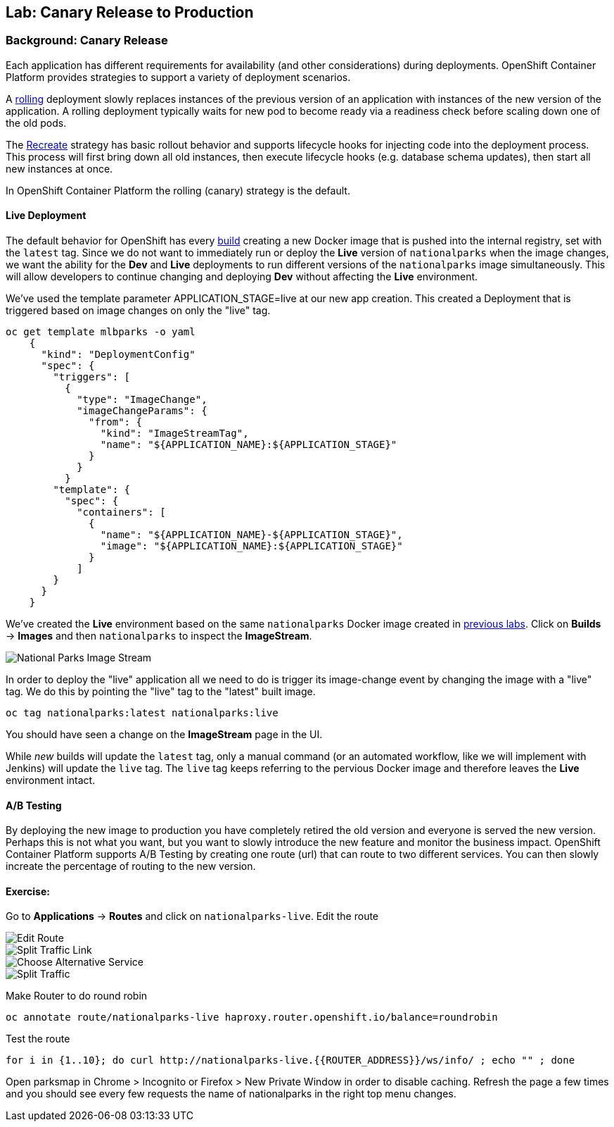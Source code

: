 ## Lab: Canary Release to Production

### Background: Canary Release

Each application has different requirements for availability (and other considerations) during deployments. 
OpenShift Container Platform provides strategies to support a variety of deployment scenarios. 

A https://{{DOCS_URL}}/latest/dev_guide/deployments/deployment_strategies.html#rolling-strategy[rolling] 
deployment slowly replaces instances of the previous version of an application with instances of the new version of the application. 
A rolling deployment typically waits for new pod to become ready via a readiness check before scaling down one of the old pods. 

The https://{{DOCS_URL}}/latest/dev_guide/deployments/deployment_strategies.html#recreate-strategy[Recreate] 
strategy has basic rollout behavior and supports lifecycle hooks for injecting code into the deployment process.
This process will first bring down all old instances, then execute lifecycle hooks (e.g. database schema updates), 
then start all new instances at once.

In OpenShift Container Platform the rolling (canary) strategy is the default.


#### Live Deployment

The default behavior for OpenShift has every
https://{{DOCS_URL}}/latest/architecture/core_concepts/builds_and_image_streams.html[build] 
creating a new Docker image that is pushed into the internal registry,
set with the `latest` tag. Since we do not want to immediately run or
deploy the *Live* version of `nationalparks` when the image changes, we want the
ability for the *Dev* and *Live* deployments to run different versions of the
`nationalparks` image simultaneously. This will allow developers to continue
changing and deploying *Dev* without affecting the *Live* environment. 

We've used the template parameter APPLICATION_STAGE=live at our new app creation.
This created a Deployment that is triggered based on image changes on only the "live" tag.

[source]
----
oc get template mlbparks -o yaml
    {
      "kind": "DeploymentConfig"
      "spec": {
        "triggers": [
          {
            "type": "ImageChange",
            "imageChangeParams": {
              "from": {
                "kind": "ImageStreamTag",
                "name": "${APPLICATION_NAME}:${APPLICATION_STAGE}"
              }
            }
          }
        "template": {
          "spec": {
            "containers": [
              {
                "name": "${APPLICATION_NAME}-${APPLICATION_STAGE}",
                "image": "${APPLICATION_NAME}:${APPLICATION_STAGE}"
              }
            ]
        }
      }
    }
----


We've created the *Live* environment based on the same `nationalparks`
Docker image created in link:java[previous labs]. Click on *Builds* &rarr;
*Images* and then `nationalparks` to inspect the *ImageStream*.

image::pipeline-live-image.png[National Parks Image Stream]


In order to deploy the "live" application all we need to do is trigger 
its image-change event by changing the image with a "live" tag.
We do this by pointing the "live" tag to the "latest" built image.

[source]
----
oc tag nationalparks:latest nationalparks:live
----

You should have seen a change on the *ImageStream* page in the UI.

While _new_ builds will update the `latest` tag, only a manual command (or an
automated workflow, like we will implement with Jenkins) will update the `live`
tag. The `live` tag keeps referring to the pervious Docker image and therefore
leaves the *Live* environment intact.

#### A/B Testing

By deploying the new image to production you have completely retired the old version and everyone is served the new version.
Perhaps this is not what you want, but you want to slowly introduce the new feature and monitor the business impact.
OpenShift Container Platform supports A/B Testing by creating one route (url) that can route to two different services. 
You can then slowly increate the percentage of routing to the new version.


#### Exercise:

Go to *Applications* -> *Routes* and click on `nationalparks-live`. Edit the route

image::canary-edit-route.png[Edit Route]

image::canary-split-link.png[Split Traffic Link]

image::canary-alt-service.png[Choose Alternative Service]

image::canary-split-traffic.png[Split Traffic]

Make Router to do round robin

[source]
----
oc annotate route/nationalparks-live haproxy.router.openshift.io/balance=roundrobin
----

Test the route

[source]
----
for i in {1..10}; do curl http://nationalparks-live.{{ROUTER_ADDRESS}}/ws/info/ ; echo "" ; done
----


Open parksmap in Chrome > Incognito or Firefox > New Private Window in order to disable caching. Refresh
the page a few times and you should see every few requests the name of nationalparks in the right top menu changes.

